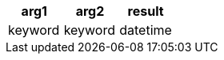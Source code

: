 [%header.monospaced.styled,format=dsv,separator=|]
|===
arg1 | arg2 | result
keyword | keyword | datetime
|===
